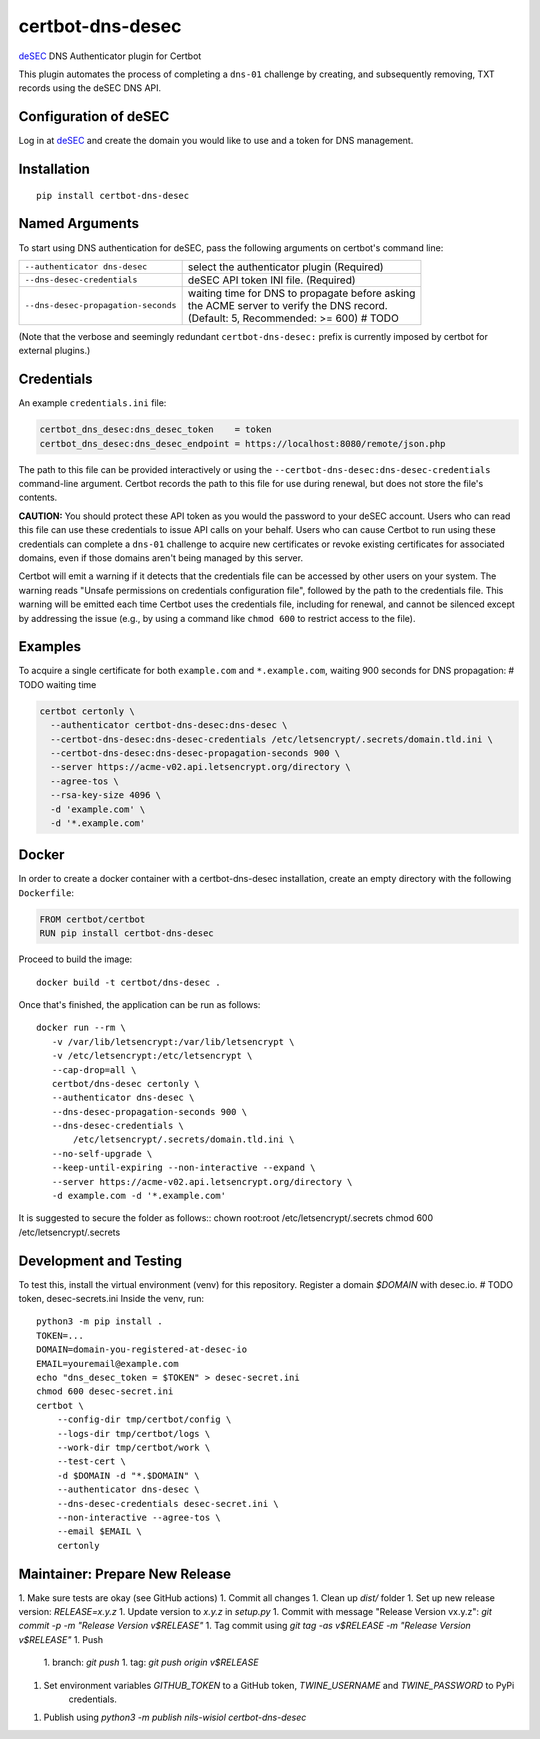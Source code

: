 certbot-dns-desec
=================

deSEC_ DNS Authenticator plugin for Certbot

This plugin automates the process of completing a ``dns-01`` challenge by
creating, and subsequently removing, TXT records using the deSEC DNS API.

Configuration of deSEC
----------------------

Log in at deSEC_ and create the domain you would like to use and a token for DNS management.

.. _deSEC: https://desec.io/
.. _certbot: https://certbot.eff.org/

Installation
------------

::

    pip install certbot-dns-desec


Named Arguments
---------------

To start using DNS authentication for deSEC, pass the following arguments on
certbot's command line:

============================================================= ==============================================
``--authenticator dns-desec``                                 select the authenticator plugin (Required)

``--dns-desec-credentials``                                   deSEC API token
                                                              INI file. (Required)

``--dns-desec-propagation-seconds``                           | waiting time for DNS to propagate before asking
                                                              | the ACME server to verify the DNS record.
                                                              | (Default: 5, Recommended: >= 600)  # TODO
============================================================= ==============================================

(Note that the verbose and seemingly redundant ``certbot-dns-desec:`` prefix
is currently imposed by certbot for external plugins.)


Credentials
-----------

An example ``credentials.ini`` file:

.. code-block:: ini

   certbot_dns_desec:dns_desec_token    = token
   certbot_dns_desec:dns_desec_endpoint = https://localhost:8080/remote/json.php

The path to this file can be provided interactively or using the
``--certbot-dns-desec:dns-desec-credentials`` command-line argument. Certbot
records the path to this file for use during renewal, but does not store the
file's contents.

**CAUTION:** You should protect these API token as you would the
password to your deSEC account. Users who can read this file can use these
credentials to issue API calls on your behalf. Users who can cause
Certbot to run using these credentials can complete a ``dns-01`` challenge to
acquire new certificates or revoke existing certificates for associated
domains, even if those domains aren't being managed by this server.

Certbot will emit a warning if it detects that the credentials file can be
accessed by other users on your system. The warning reads "Unsafe permissions
on credentials configuration file", followed by the path to the credentials
file. This warning will be emitted each time Certbot uses the credentials file,
including for renewal, and cannot be silenced except by addressing the issue
(e.g., by using a command like ``chmod 600`` to restrict access to the file).


Examples
--------

To acquire a single certificate for both ``example.com`` and
``*.example.com``, waiting 900 seconds for DNS propagation:  # TODO waiting time

.. code-block:: bash

   certbot certonly \
     --authenticator certbot-dns-desec:dns-desec \
     --certbot-dns-desec:dns-desec-credentials /etc/letsencrypt/.secrets/domain.tld.ini \
     --certbot-dns-desec:dns-desec-propagation-seconds 900 \
     --server https://acme-v02.api.letsencrypt.org/directory \
     --agree-tos \
     --rsa-key-size 4096 \
     -d 'example.com' \
     -d '*.example.com'


Docker
------

In order to create a docker container with a certbot-dns-desec installation,
create an empty directory with the following ``Dockerfile``:

.. code-block:: docker

    FROM certbot/certbot
    RUN pip install certbot-dns-desec

Proceed to build the image::

    docker build -t certbot/dns-desec .

Once that's finished, the application can be run as follows::

    docker run --rm \
       -v /var/lib/letsencrypt:/var/lib/letsencrypt \
       -v /etc/letsencrypt:/etc/letsencrypt \
       --cap-drop=all \
       certbot/dns-desec certonly \
       --authenticator dns-desec \
       --dns-desec-propagation-seconds 900 \
       --dns-desec-credentials \
           /etc/letsencrypt/.secrets/domain.tld.ini \
       --no-self-upgrade \
       --keep-until-expiring --non-interactive --expand \
       --server https://acme-v02.api.letsencrypt.org/directory \
       -d example.com -d '*.example.com'

It is suggested to secure the folder as follows::
chown root:root /etc/letsencrypt/.secrets
chmod 600 /etc/letsencrypt/.secrets

Development and Testing
-----------------------

To test this, install the virtual environment (venv) for this repository. Register a domain `$DOMAIN` with desec.io.
# TODO token, desec-secrets.ini
Inside the venv, run::

    python3 -m pip install .
    TOKEN=...
    DOMAIN=domain-you-registered-at-desec-io
    EMAIL=youremail@example.com
    echo "dns_desec_token = $TOKEN" > desec-secret.ini
    chmod 600 desec-secret.ini
    certbot \
        --config-dir tmp/certbot/config \
        --logs-dir tmp/certbot/logs \
        --work-dir tmp/certbot/work \
        --test-cert \
        -d $DOMAIN -d "*.$DOMAIN" \
        --authenticator dns-desec \
        --dns-desec-credentials desec-secret.ini \
        --non-interactive --agree-tos \
        --email $EMAIL \
        certonly


Maintainer: Prepare New Release
-------------------------------

1. Make sure tests are okay (see GitHub actions)
1. Commit all changes
1. Clean up `dist/` folder
1. Set up new release version: `RELEASE=x.y.z`
1. Update version to `x.y.z` in `setup.py`
1. Commit with message "Release Version vx.y.z": `git commit -p -m "Release Version v$RELEASE"`
1. Tag commit using `git tag -as v$RELEASE -m "Release Version v$RELEASE"`
1. Push
    1. branch: `git push`
    1. tag: `git push origin v$RELEASE`
1. Set environment variables `GITHUB_TOKEN` to a GitHub token, `TWINE_USERNAME` and `TWINE_PASSWORD` to PyPi
    credentials.
1. Publish using `python3 -m publish nils-wisiol certbot-dns-desec`
